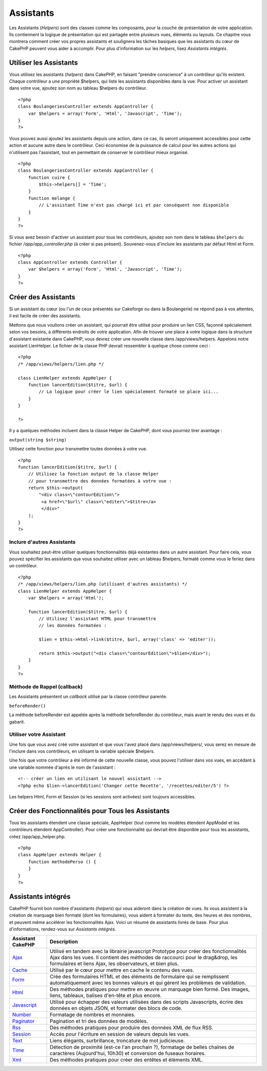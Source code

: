 Assistants
##########

Les Assistants (*Helpers*) sont des classes comme les composants, pour
la couche de présentation de votre application. Ils contiennent la
logique de présentation qui est partagée entre plusieurs vues, éléments
ou layouts. Ce chapitre vous montrera comment créer vos propres
assistants et soulignera les tâches basiques que les assistants du cœur
de CakePHP peuvent vous aider à accomplir. Pour plus d'information sur
les *helpers*, lisez `Assistants intégrés`.

Utiliser les Assistants
=======================

Vous utilisez les assistants (*helpers*) dans CakePHP, en faisant
"prendre conscience" à un contrôleur qu'ils existent. Chaque contrôleur
a une propriété $helpers, qui liste les assistants disponibles dans la
vue. Pour activer un assistant dans votre vue, ajoutez son nom au
tableau $helpers du contrôleur.

::

    <?php
    class BoulangeriesController extends AppController {
        var $helpers = array('Form', 'Html', 'Javascript', 'Time');
    }
    ?>

Vous pouvez aussi ajoutez les assistants depuis une action, dans ce cas,
ils seront uniquement accessibles pour cette action et aucune autre dans
le contrôleur. Ceci économise de la puissance de calcul pour les autres
actions qui n'utilisent pas l'assistant, tout en permettant de conserver
le contrôleur mieux organisé.

::

    <?php
    class BoulangeriesController extends AppController {
        function cuire {
            $this->helpers[] = 'Time';
        }
        function melange {
            // L'assistant Time n'est pas chargé ici et par conséquent non disponible
        }
    }
    ?>

Si vous avez besoin d'activer un assistant pour tous les contrôleurs,
ajoutez son nom dans le tableau ``$helpers`` du fichier
*/app/app\_controller.php* (à créer si pas présent). Souvenez-vous
d'inclure les assistants par défaut Html et Form.

::

        
    <?php     
    class AppController extends Controller {     
        var $helpers = array('Form', 'Html', 'Javascript', 'Time');
    }
    ?>

Créer des Assistants
====================

Si un assistant du cœur (ou l'un de ceux présentés sur Cakeforge ou dans
la Boulangerie) ne répond pas à vos attentes, il est facile de créer des
assistants.

Mettons que nous voulions créer un assistant, qui pourrait être utilisé
pour produire un lien CSS, façonné spécialement selon vos besoins, à
différents endroits de votre application. Afin de trouver une place à
votre logique dans la structure d'assistant existante dans CakePHP, vous
devrez créer une nouvelle classe dans /app/views/helpers. Appelons notre
assistant LienHelper. Le fichier de la classe PHP devrait ressembler à
quelque chose comme ceci :

::

    <?php
    /* /app/views/helpers/lien.php */

    class LienHelper extends AppHelper {
        function lancerEdition($titre, $url) {
            // La logique pour créer le lien spécialement formaté se place ici...
        }
    }

    ?>

Il y a quelques méthodes incluent dans la classe Helper de CakePHP, dont
vous pourriez tirer avantage :

``output(string $string)``

Utilisez cette fonction pour transmettre toutes données à votre vue.

::

    <?php
    function lancerEdition($titre, $url) {
        // Utilisez la fonction output de la classe Helper
        // pour transmettre des données formatées à votre vue :
        return $this->output(
            "<div class=\"contourEdition\">
             <a href=\"$url\" class=\"editer\">$titre</a>
             </div>"
        );
    }
    ?>

Inclure d'autres Assistants
---------------------------

Vous souhaitez peut-être utiliser quelques fonctionnalités déjà
existantes dans un autre assistant. Pour faire cela, vous pouvez
spécifier les assistants que vous souhaitez utiliser avec un tableau
$helpers, formaté comme vous le feriez dans un contrôleur.

::

    <?php
    /* /app/views/helpers/lien.php (utilisant d'autres assistants) */
    class LienHelper extends AppHelper {
        var $helpers = array('Html');

        function lancerEdition($titre, $url) {
            // Utilisez l'assistant HTML pour transmettre
            // les données formatées :

            $lien = $this->Html->link($titre, $url, array('class' => 'editer'));

            return $this->output("<div class=\"contourEdition\">$lien</div>");
        }
    }
    ?>

Méthode de Rappel (callback)
----------------------------

Les Assistants présentent un *callback* utilisé par la classe contrôleur
parente.

``beforeRender()``

La méthode beforeRender est appelée après la méthode beforeRender du
contrôleur, mais avant le rendu des vues et du gabarit.

Utiliser votre Assistant
------------------------

Une fois que vous avez créé votre assistant et que vous l'avez placé
dans /app/views/helpers/, vous serez en mesure de l'inclure dans vos
contrôleurs, en utilisant la variable spéciale $helpers.

Une fois que votre contrôleur a été informé de cette nouvelle classe,
vous pouvez l'utiliser dans vos vues, en accédant à une variable nommée
d'après le nom de l'assistant :

::

    <!-- créer un lien en utilisant le nouvel assistant -->
    <?php echo $lien->lancerEdition('Changer cette Recette', '/recettes/editer/5') ?>

Les helpers Html, Form et Session (si les sessions sont activées) sont
toujours accessibles.

Créer des Fonctionnalités pour Tous les Assistants
==================================================

Tous les assistants étendent une classe spéciale, AppHelper (tout comme
les modèles étendent AppModel et les contrôleurs étendent
AppController). Pour créer une fonctionnalité qui devrait être
disponible pour tous les assistants, créez /app/app\_helper.php.

::

    <?php
    class AppHelper extends Helper {
        function methodePerso () {
        }
    }
    ?>

Assistants intégrés
===================

CakePHP fournit bon nombre d'assistants (*helpers*) qui vous aideront
dans la création de vues. Ils vous assistent à la création de marquage
bien formaté (dont les formulaires), vous aident à formater du texte,
des heures et des nombres, et peuvent même accélérer les fonctionnalités
Ajax. Voici un résumé de assistants livrés de base. Pour plus
d'informations, rendez-vous sur `Assistants intégrés`.

+------------------------------------------------------+---------------------------------------------------------------------------------------------------------------------------------------------------------------------------------------------------------------------------------------+
| Assistant CakePHP                                    | Description                                                                                                                                                                                                                           |
+======================================================+=======================================================================================================================================================================================================================================+
| `Ajax <https://book.cakephp.org/fr/view/208/AJAX>`_  | Utilisé en tandem avec la librairie javascript Prototype pour créer des fonctionnalités Ajax dans les vues. Il contient des méthodes de raccourci pour le drag&drop, les formulaires et liens Ajax, les observateurs, et bien plus.   |
+------------------------------------------------------+---------------------------------------------------------------------------------------------------------------------------------------------------------------------------------------------------------------------------------------+
| `Cache </fr/view/213/Cache>`_                        | Utilisé par le cœur pour mettre en cache le contenu des vues.                                                                                                                                                                         |
+------------------------------------------------------+---------------------------------------------------------------------------------------------------------------------------------------------------------------------------------------------------------------------------------------+
| `Form </fr/view/182/Form>`_                          | Crée des formulaires HTML et des éléments de formulaire qui se remplissent automatiquement avec les bonnes valeurs et qui gèrent les problèmes de validation.                                                                         |
+------------------------------------------------------+---------------------------------------------------------------------------------------------------------------------------------------------------------------------------------------------------------------------------------------+
| `Html </fr/view/205/HTML>`_                          | Des méthodes pratiques pour mettre en œuvre un marquage bien formé. Des images, liens, tableaux, balises d'en-tête et plus encore.                                                                                                    |
+------------------------------------------------------+---------------------------------------------------------------------------------------------------------------------------------------------------------------------------------------------------------------------------------------+
| `Javascript </fr/view/207/Javascript>`_              | Utilisé pour échapper des valeurs utilisées dans des scripts Javascripts, écrire des données en objets JSON, et formater des blocs de code.                                                                                           |
+------------------------------------------------------+---------------------------------------------------------------------------------------------------------------------------------------------------------------------------------------------------------------------------------------+
| `Number </fr/view/215/Number>`_                      | Formatage de nombres et monnaies.                                                                                                                                                                                                     |
+------------------------------------------------------+---------------------------------------------------------------------------------------------------------------------------------------------------------------------------------------------------------------------------------------+
| `Paginator </fr/view/496/Paginator>`_                | Pagination et tri des données de modèles.                                                                                                                                                                                             |
+------------------------------------------------------+---------------------------------------------------------------------------------------------------------------------------------------------------------------------------------------------------------------------------------------+
| `Rss </fr/view/494/RSS>`_                            | Des méthodes pratiques pour produire des données XML de flux RSS.                                                                                                                                                                     |
+------------------------------------------------------+---------------------------------------------------------------------------------------------------------------------------------------------------------------------------------------------------------------------------------------+
| `Session </fr/view/484/Session>`_                    | Accès pour l'écriture en session de valeurs depuis les vues.                                                                                                                                                                          |
+------------------------------------------------------+---------------------------------------------------------------------------------------------------------------------------------------------------------------------------------------------------------------------------------------+
| `Text </fr/view/216/Text>`_                          | Liens élégants, surbrillance, troncature de mot judicieuse.                                                                                                                                                                           |
+------------------------------------------------------+---------------------------------------------------------------------------------------------------------------------------------------------------------------------------------------------------------------------------------------+
| `Time </fr/view/217/Time>`_                          | Détection de proximité (est-ce l'an prochain ?), formatage de belles chaînes de caractères (Aujourd'hui, 10h30) et conversion de fuseaux horaires.                                                                                    |
+------------------------------------------------------+---------------------------------------------------------------------------------------------------------------------------------------------------------------------------------------------------------------------------------------+
| `Xml </fr/view/380/XML>`_                            | Des méthodes pratiques pour créer des entêtes et éléments XML.                                                                                                                                                                        |
+------------------------------------------------------+---------------------------------------------------------------------------------------------------------------------------------------------------------------------------------------------------------------------------------------+

